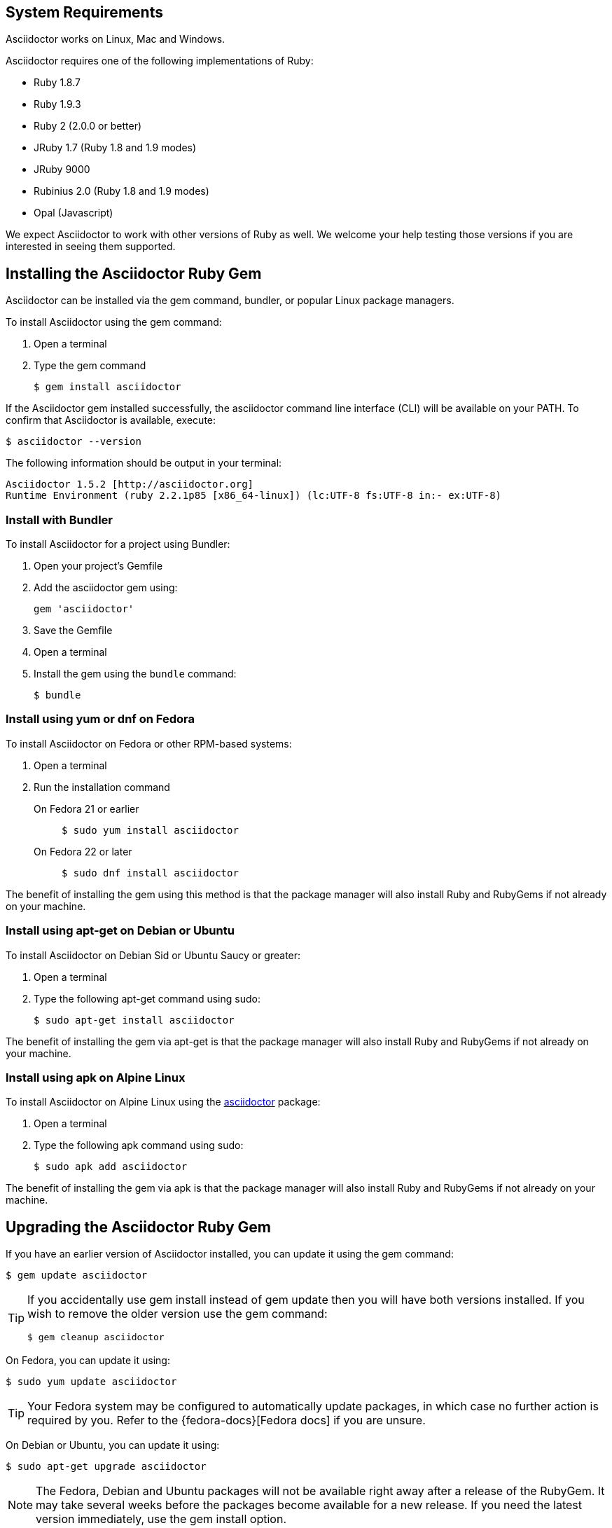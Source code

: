 ////
Install and upgrade documentation for Asciidoctor
This file is included in the install-toolchain and user-manual documents
////

== System Requirements

//tag::systemreq[]
Asciidoctor works on Linux, Mac and Windows.

Asciidoctor requires one of the following implementations of Ruby:

* Ruby 1.8.7
* Ruby 1.9.3
* Ruby 2 (2.0.0 or better)
* JRuby 1.7 (Ruby 1.8 and 1.9 modes)
* JRuby 9000
* Rubinius 2.0 (Ruby 1.8 and 1.9 modes)
* Opal (Javascript)

We expect Asciidoctor to work with other versions of Ruby as well.
We welcome your help testing those versions if you are interested in seeing them supported.
//end::systemreq[]

== Installing the Asciidoctor Ruby Gem

//tag::basicgem[]
Asciidoctor can be installed via the +gem+ command, bundler, or popular Linux package managers.

To install Asciidoctor using the +gem+ command:

. Open a terminal
. Type the +gem+ command

 $ gem install asciidoctor

If the Asciidoctor gem installed successfully, the +asciidoctor+ command line interface (CLI) will be available on your PATH.
To confirm that Asciidoctor is available, execute:

 $ asciidoctor --version
 
The following information should be output in your terminal:

 Asciidoctor 1.5.2 [http://asciidoctor.org]
 Runtime Environment (ruby 2.2.1p85 [x86_64-linux]) (lc:UTF-8 fs:UTF-8 in:- ex:UTF-8)
 
//end::basicgem[]
 
=== Install with Bundler

//tag::bundler[]
To install Asciidoctor for a project using Bundler:

. Open your project's Gemfile
. Add the +asciidoctor+ gem using:

 gem 'asciidoctor'

. Save the Gemfile
. Open a terminal
. Install the gem using the `bundle` command:

 $ bundle

//end::bundler[]

=== Install using +yum+ or +dnf+ on Fedora

//tag::yum[]
To install Asciidoctor on Fedora or other RPM-based systems:

. Open a terminal
. Run the installation command

  On Fedora 21 or earlier::
+
 $ sudo yum install asciidoctor

  On Fedora 22 or later::
+
 $ sudo dnf install asciidoctor

The benefit of installing the gem using this method is that the package manager will also install Ruby and RubyGems if not already on your machine.
//end::yum[]

=== Install using +apt-get+ on Debian or Ubuntu

//tag::aptget[]
To install Asciidoctor on Debian Sid or Ubuntu Saucy or greater:

. Open a terminal
. Type the following +apt-get+ command using sudo:
 
 $ sudo apt-get install asciidoctor

The benefit of installing the gem via +apt-get+ is that the package manager will also install Ruby and RubyGems if not already on your machine.
//end::aptget[]

=== Install using +apk+ on Alpine Linux

//tag::apk[]
To install Asciidoctor on Alpine Linux using the https://pkgs.alpinelinux.org/package/main/x86_64/asciidoctor[asciidoctor] package:

. Open a terminal
. Type the following +apk+ command using sudo:

 $ sudo apk add asciidoctor

The benefit of installing the gem via +apk+ is that the package manager will also install Ruby and RubyGems if not already on your machine.
//end::apk[]

== Upgrading the Asciidoctor Ruby Gem

//tag::upgrade[]
If you have an earlier version of Asciidoctor installed, you can update it using the +gem+ command:

 $ gem update asciidoctor

[TIP]
====
If you accidentally use +gem install+ instead of +gem update+ then you will have both versions installed.
If you wish to remove the older version use the +gem+ command:

 $ gem cleanup asciidoctor
====

On Fedora, you can update it using:

 $ sudo yum update asciidoctor

TIP: Your Fedora system may be configured to automatically update packages, in which case no further action is required by you.
Refer to the {fedora-docs}[Fedora docs] if you are unsure.

On Debian or Ubuntu, you can update it using:

 $ sudo apt-get upgrade asciidoctor

NOTE: The Fedora, Debian and Ubuntu packages will not be available right away after a release of the RubyGem.
It may take several weeks before the packages become available for a new release.
If you need the latest version immediately, use the +gem install+ option.
//end::upgrade[]
